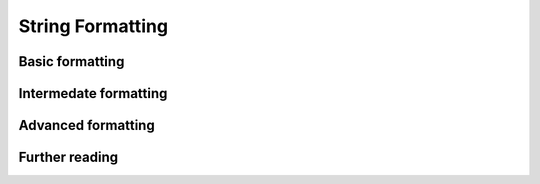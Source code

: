 String Formatting
=================

Basic formatting
----------------

Intermedate formatting
----------------------

Advanced formatting
-------------------

Further reading
---------------

